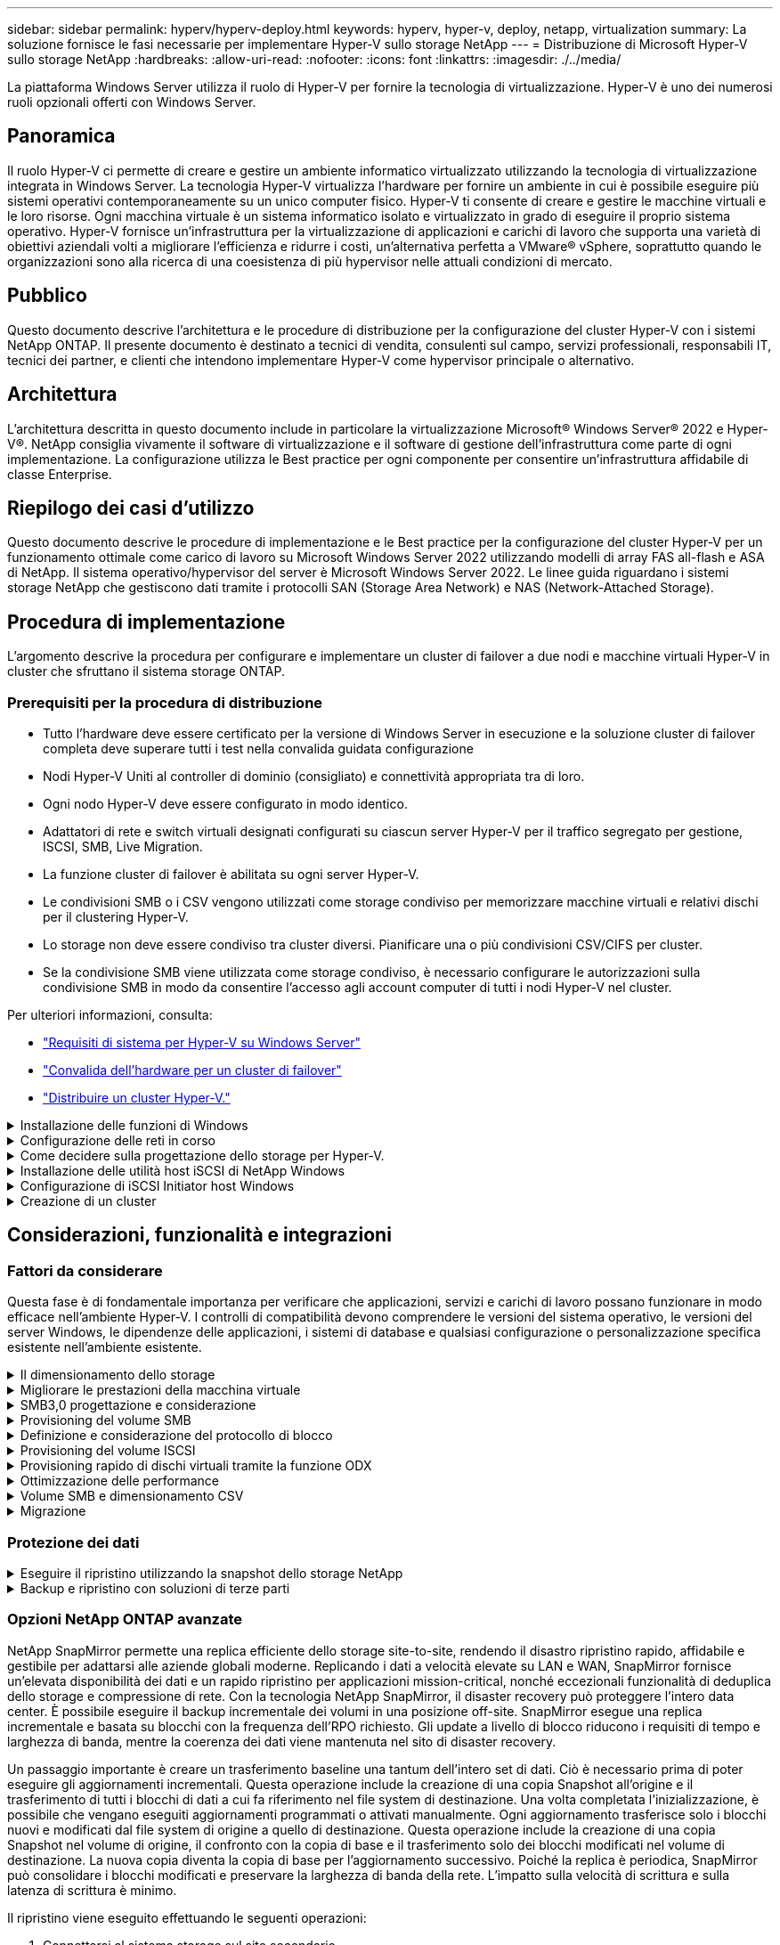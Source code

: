 ---
sidebar: sidebar 
permalink: hyperv/hyperv-deploy.html 
keywords: hyperv, hyper-v, deploy, netapp, virtualization 
summary: La soluzione fornisce le fasi necessarie per implementare Hyper-V sullo storage NetApp 
---
= Distribuzione di Microsoft Hyper-V sullo storage NetApp
:hardbreaks:
:allow-uri-read: 
:nofooter: 
:icons: font
:linkattrs: 
:imagesdir: ./../media/


[role="lead"]
La piattaforma Windows Server utilizza il ruolo di Hyper-V per fornire la tecnologia di virtualizzazione. Hyper-V è uno dei numerosi ruoli opzionali offerti con Windows Server.



== Panoramica

Il ruolo Hyper-V ci permette di creare e gestire un ambiente informatico virtualizzato utilizzando la tecnologia di virtualizzazione integrata in Windows Server. La tecnologia Hyper-V virtualizza l'hardware per fornire un ambiente in cui è possibile eseguire più sistemi operativi contemporaneamente su un unico computer fisico. Hyper-V ti consente di creare e gestire le macchine virtuali e le loro risorse. Ogni macchina virtuale è un sistema informatico isolato e virtualizzato in grado di eseguire il proprio sistema operativo. Hyper-V fornisce un'infrastruttura per la virtualizzazione di applicazioni e carichi di lavoro che supporta una varietà di obiettivi aziendali volti a migliorare l'efficienza e ridurre i costi, un'alternativa perfetta a VMware® vSphere, soprattutto quando le organizzazioni sono alla ricerca di una coesistenza di più hypervisor nelle attuali condizioni di mercato.



== Pubblico

Questo documento descrive l'architettura e le procedure di distribuzione per la configurazione del cluster Hyper-V con i sistemi NetApp ONTAP. Il presente documento è destinato a tecnici di vendita, consulenti sul campo, servizi professionali, responsabili IT, tecnici dei partner, e clienti che intendono implementare Hyper-V come hypervisor principale o alternativo.



== Architettura

L'architettura descritta in questo documento include in particolare la virtualizzazione Microsoft® Windows Server® 2022 e Hyper-V®. NetApp consiglia vivamente il software di virtualizzazione e il software di gestione dell'infrastruttura come parte di ogni implementazione. La configurazione utilizza le Best practice per ogni componente per consentire un'infrastruttura affidabile di classe Enterprise.



== Riepilogo dei casi d'utilizzo

Questo documento descrive le procedure di implementazione e le Best practice per la configurazione del cluster Hyper-V per un funzionamento ottimale come carico di lavoro su Microsoft Windows Server 2022 utilizzando modelli di array FAS all-flash e ASA di NetApp. Il sistema operativo/hypervisor del server è Microsoft Windows Server 2022. Le linee guida riguardano i sistemi storage NetApp che gestiscono dati tramite i protocolli SAN (Storage Area Network) e NAS (Network-Attached Storage).



== Procedura di implementazione

L'argomento descrive la procedura per configurare e implementare un cluster di failover a due nodi e macchine virtuali Hyper-V in cluster che sfruttano il sistema storage ONTAP.



=== Prerequisiti per la procedura di distribuzione

* Tutto l'hardware deve essere certificato per la versione di Windows Server in esecuzione e la soluzione cluster di failover completa deve superare tutti i test nella convalida guidata configurazione
* Nodi Hyper-V Uniti al controller di dominio (consigliato) e connettività appropriata tra di loro.
* Ogni nodo Hyper-V deve essere configurato in modo identico.
* Adattatori di rete e switch virtuali designati configurati su ciascun server Hyper-V per il traffico segregato per gestione, ISCSI, SMB, Live Migration.
* La funzione cluster di failover è abilitata su ogni server Hyper-V.
* Le condivisioni SMB o i CSV vengono utilizzati come storage condiviso per memorizzare macchine virtuali e relativi dischi per il clustering Hyper-V.
* Lo storage non deve essere condiviso tra cluster diversi. Pianificare una o più condivisioni CSV/CIFS per cluster.
* Se la condivisione SMB viene utilizzata come storage condiviso, è necessario configurare le autorizzazioni sulla condivisione SMB in modo da consentire l'accesso agli account computer di tutti i nodi Hyper-V nel cluster.


Per ulteriori informazioni, consulta:

* link:https://learn.microsoft.com/en-us/windows-server/virtualization/hyper-v/system-requirements-for-hyper-v-on-windows#how-to-check-for-hyper-v-requirements["Requisiti di sistema per Hyper-V su Windows Server"]
* link:https://learn.microsoft.com/en-us/previous-versions/windows/it-pro/windows-server-2012-r2-and-2012/jj134244(v=ws.11)#step-1-prepare-to-validate-hardware-for-a-failover-cluster["Convalida dell'hardware per un cluster di failover"]
* link:https://learn.microsoft.com/en-us/previous-versions/windows/it-pro/windows-server-2012-r2-and-2012/jj863389(v=ws.11)["Distribuire un cluster Hyper-V."]


.Installazione delle funzioni di Windows
[%collapsible]
====
La seguente procedura descrive come installare le funzionalità di Windows Server 2022 richieste.

*Tutti gli host*

. Preparare Windows OS 2022 con gli aggiornamenti necessari e i driver di dispositivo su tutti i nodi designati.
. Accedere a ciascun nodo Hyper-V utilizzando la password di amministratore immessa durante l'installazione.
. Avviare un prompt di PowerShell facendo clic con il pulsante destro del mouse sull'icona di PowerShell nella barra delle applicazioni e selezionando `Run as Administrator`.
. Aggiungere le funzioni di Hyper-V, MPIO e clustering.
+
[source, cli]
----
Add-WindowsFeature Hyper-V, Failover-Clustering, Multipath-IO `-IncludeManagementTools –Restart
----


====
.Configurazione delle reti in corso
[%collapsible]
====
Una corretta pianificazione della rete è fondamentale per ottenere una distribuzione con tolleranza di errore. La configurazione di adattatori di rete fisici distinti per ciascun tipo di traffico era il suggerimento standard per un cluster di failover. Con la possibilità di aggiungere adattatori di rete virtuali, attivare il raggruppamento incorporato (SET) e introdurre funzionalità come la QoS di Hyper-V, condensare il traffico di rete su un numero inferiore di adattatori fisici. Progettare la configurazione di rete tenendo conto della qualità del servizio, della ridondanza e dell'isolamento del traffico. La configurazione di tecniche di isolamento di rete come le VLAN in combinazione con tecniche di isolamento del traffico fornisce ridondanza per il traffico e la qualità del servizio, migliorando e aumentando la coerenza delle prestazioni del traffico di storage.

Si consiglia di separare e isolare specifici carichi di lavoro utilizzando più reti logiche e/o fisiche. Di seguito sono riportati alcuni esempi tipici di traffico di rete suddivisi in segmenti:

* Rete di storage ISCSI.
* CSV (Cluster Shared Volume) o rete Heartbeat.
* Migrazione live
* Rete VM
* Rete di gestione



NOTE: Quando si utilizza iSCSI con schede di rete (NIC) dedicate, si sconsiglia l'uso di qualsiasi soluzione di raggruppamento e si consiglia di utilizzare MPIO/DSM.


NOTE: Inoltre, le Best practice per le reti Hyper-V non consigliano l'uso del raggruppamento NIC per le reti di storage SMB 3,0 in ambiente Hyper-V.

Per ulteriori informazioni, fare riferimento a. link:https://learn.microsoft.com/en-us/windows-server/virtualization/hyper-v/plan/plan-hyper-v-networking-in-windows-server["Pianificate la connettività di rete Hyper-V in Windows Server"]

====
.Come decidere sulla progettazione dello storage per Hyper-V.
[%collapsible]
====
Hyper-V supporta NAS (SMB3,0) e storage a blocchi (iSCSI/FC) come storage di backup per le macchine virtuali. NetApp supporta i protocolli SMB3,0, iSCSI e FC, che possono essere utilizzati come storage nativo per le VM - Cluster Shared Volumes (CSV) utilizzando iSCSI/FC e SMB3. I clienti possono anche utilizzare SMB3 e iSCSI come opzioni di storage connesso come guest per i carichi di lavoro che richiedono l'accesso diretto allo storage. ONTAP offre opzioni flessibili con storage unificato (All Flash Array) per i carichi di lavoro che richiedono accesso con protocollo misto e storage ottimizzato SAN (All SAN Array) solo per configurazioni SAN.

La decisione di utilizzare SMB3 rispetto a iSCSI/FC è determinata dall'infrastruttura esistente, attualmente in uso SMB3/iSCSI consente ai clienti di utilizzare l'infrastruttura di rete esistente. Per i clienti che dispongono già di un'infrastruttura FC, è possibile sfruttare tale infrastruttura e presentare lo storage come volumi condivisi in cluster basati su FC.

*Nota:* Uno storage controller NetApp che esegue il software ONTAP può supportare i seguenti carichi di lavoro in un ambiente Hyper-V:

* Macchine virtuali in hosting sulle condivisioni SMB 3,0 sempre disponibili
* VM ospitate su LUN CSV (Cluster Shared Volume) in esecuzione su iSCSI o FC
* Storage in-Guest e passaggio dei dischi alle macchine virtuali guest



NOTE: Funzionalità principali di ONTAP come thin provisioning, deduplica, compressione, data compaction, cloni flessibili, le snapshot e la replica funzionano perfettamente in background, indipendentemente dalla piattaforma o dal sistema operativo, e forniscono un valore significativo per i carichi di lavoro Hyper-V. Le impostazioni predefinite per queste funzioni sono ottimali per Windows Server e Hyper-V.


NOTE: MPIO è supportato sulla VM guest mediante initiator in-guest se la VM dispone di percorsi multipli e se la funzione multipath i/o è installata e configurata.


NOTE: ONTAP supporta tutti i principali protocolli client standard di settore: NFS, SMB, FC, FCoE, iSCSI, NVMe/FC e S3. Tuttavia, NVMe/FC e NVMe/TCP non sono supportati da Microsoft.

====
.Installazione delle utilità host iSCSI di NetApp Windows
[%collapsible]
====
Nella sezione seguente viene descritto come eseguire un'installazione automatica delle utilità host iSCSI NetApp per Windows. Per informazioni dettagliate sull'installazione, consultare la link:https://docs.netapp.com/us-en/ontap-sanhost/hu_wuhu_72.html["Installare Windows Unified host Utilities 7,2 ( o la versione più recente supportata)"]

*Tutti gli host*

. Scarica link:https://mysupport.netapp.com/site/products/all/details/hostutilities/downloads-tab/download/61343/7.2["Utilità host iSCSI Windows"]
. Sbloccare il file scaricato.
+
[source, cli]
----
Unblock-file ~\Downloads\netapp_windows_host_utilities_7.2_x64.msi
----
. Installare le utilità host.
+
[source, cli]
----
~\Downloads\netapp_windows_host_utilities_7.2_x64.msi /qn "MULTIPATHING=1"
----



NOTE: Il sistema verrà riavviato durante questo processo.

====
.Configurazione di iSCSI Initiator host Windows
[%collapsible]
====
La seguente procedura descrive come configurare l'iniziatore iSCSI Microsoft integrato.

*Tutti gli host*

. Avviare un prompt di PowerShell facendo clic con il pulsante destro del mouse sull'icona di PowerShell nella barra delle applicazioni e selezionando Esegui come amministratore.
. Configurare l'avvio automatico del servizio iSCSI.
+
[source, cli]
----
Set-Service -Name MSiSCSI -StartupType Automatic
----
. Avviare il servizio iSCSI.
+
[source, cli]
----
Start-Service -Name MSiSCSI
----
. Configurare MPIO per richiedere qualsiasi dispositivo iSCSI.
+
[source, cli]
----
Enable-MSDSMAutomaticClaim -BusType iSCSI
----
. Impostare il criterio di bilanciamento del carico predefinito di tutti i dispositivi appena rivendicati su round robin.
+
[source, cli]
----
Set-MSDSMGlobalDefaultLoadBalancePolicy -Policy RR 
----
. Configurare una destinazione iSCSI per ciascun controller.
+
[source, cli]
----
New-IscsiTargetPortal -TargetPortalAddress <<iscsia_lif01_ip>> -InitiatorPortalAddress <iscsia_ipaddress>

New-IscsiTargetPortal -TargetPortalAddress <<iscsib_lif01_ip>> -InitiatorPortalAddress <iscsib_ipaddress

New-IscsiTargetPortal -TargetPortalAddress <<iscsia_lif02_ip>> -InitiatorPortalAddress <iscsia_ipaddress>

New-IscsiTargetPortal -TargetPortalAddress <<iscsib_lif02_ip>> -InitiatorPortalAddress <iscsib_ipaddress>
----
. Collegare una sessione per ciascuna rete iSCSI a ciascuna destinazione.
+
[source, cli]
----
Get-IscsiTarget | Connect-IscsiTarget -IsPersistent $true -IsMultipathEnabled $true -InitiatorPo rtalAddress <iscsia_ipaddress>

Get-IscsiTarget | Connect-IscsiTarget -IsPersistent $true -IsMultipathEnabled $true -InitiatorPo rtalAddress <iscsib_ipaddress>
----



NOTE: Aggiunta di sessioni multiple (min. 5-8) per prestazioni migliori e utilizzo della larghezza di banda.

====
.Creazione di un cluster
[%collapsible]
====
*Solo un server*

. Avviare un prompt di PowerShell con autorizzazioni amministrative, facendo clic con il pulsante destro del mouse sull'icona PowerShell e selezionando `Run as Administrator``.
. Creare un nuovo cluster.
+
[source, cli]
----
New-Cluster -Name <cluster_name> -Node <hostnames> -NoStorage -StaticAddress <cluster_ip_address>
----
+
image:hyperv-deploy-image01.png["Immagine che mostra l'interfaccia di gestione del cluster"]

. Selezionare la rete cluster appropriata per la migrazione in tempo reale.
. Designare la rete CSV.
+
[source, cli]
----
(Get-ClusterNetwork -Name Cluster).Metric = 900
----
. Modificare il cluster per utilizzare un disco quorum.
+
.. Avviare un prompt di PowerShell con autorizzazioni amministrative facendo clic con il pulsante destro del mouse sull'icona di PowerShell e selezionando "Esegui come amministratore".
+
[source, cli]
----
start-ClusterGroup "Available Storage"| Move-ClusterGroup -Node $env:COMPUTERNAME
----
.. In failover Cluster Manager, selezionare `Configure Cluster Quorum Settings`.
+
image:hyperv-deploy-image02.png["Immagine delle impostazioni Configura Quorum cluster"]

.. Fare clic su Avanti nella pagina di benvenuto.
.. Selezionare il testimone quorum e fare clic su Avanti.
.. Selezionare Configura un server di controllo del disco e fare clic su Avanti.
.. Selezionare Disk W: (W disco) dalla memoria disponibile e fare clic su Next (Avanti).
.. Fare clic su Avanti attraverso la pagina di conferma e su fine nella pagina di riepilogo.
+
Per informazioni più dettagliate sul quorum e sul testimone, vedere link:https://learn.microsoft.com/en-us/windows-server/failover-clustering/manage-cluster-quorum#general-recommendations-for-quorum-configuration["Configurazione e gestione del quorum"]



. Eseguire la procedura guidata di convalida cluster da failover Cluster Manager per convalidare la distribuzione.
. Creazione di LUN CSV per memorizzare i dati delle macchine virtuali e creare macchine virtuali ad alta disponibilità tramite i ruoli in failover Cluster Manager.


====


== Considerazioni, funzionalità e integrazioni



=== Fattori da considerare

Questa fase è di fondamentale importanza per verificare che applicazioni, servizi e carichi di lavoro possano funzionare in modo efficace nell'ambiente Hyper-V. I controlli di compatibilità devono comprendere le versioni del sistema operativo, le versioni del server Windows, le dipendenze delle applicazioni, i sistemi di database e qualsiasi configurazione o personalizzazione specifica esistente nell'ambiente esistente.

.Il dimensionamento dello storage
[%collapsible]
====
Prima di implementare il carico di lavoro o di eseguire la migrazione dall'hypervisor esistente, assicurarsi che il carico di lavoro sia dimensionato in modo da soddisfare le performance richieste. Ciò può essere ottenuto facilmente raccogliendo i dati sulle performance per ogni singola macchina virtuale che raccoglie statistiche per CPU (utilizzata/fornita), memoria (utilizzata/fornita), storage (fornita/utilizzata), throughput di rete e latenza, insieme all'aggregazione degli IOPS in lettura/scrittura, throughput e dimensioni dei blocchi. Questi parametri sono obbligatori per un'implementazione corretta e per il dimensionamento corretto dello storage array e degli host del carico di lavoro.


NOTE: Pianificare gli IOPS e la capacità al momento del dimensionamento dello storage per Hyper-V e dei carichi di lavoro associati.


NOTE: Per macchine virtuali con i/o elevato o quelle che richiedono grandi quantità di risorse e capacità, isolamento del sistema operativo e dei dischi dati. I file binari del sistema operativo e dell'applicazione cambiano raramente e la coerenza del crash del volume è accettabile.


NOTE: Utilizzare lo storage Guest Connected (noto anche come in-guest) per dischi dati ad alte prestazioni rispetto all'utilizzo di VHD. Anche questo facilita il processo di clonazione.

====
.Migliorare le prestazioni della macchina virtuale
[%collapsible]
====
Scegliere la giusta quantità di RAM e vCPU per prestazioni ottimali oltre a collegare più dischi a un unico controller SCSI virtuale. L'utilizzo di VHDx fisso è comunque consigliato come scelta principale per i dischi virtuali per le distribuzioni e non vi sono restrizioni per l'utilizzo di alcun tipo di dischi virtuali VHDX.


NOTE: Evitare di installare ruoli non necessari in Windows Server che non verranno utilizzati.


NOTE: Scegli Gen2 come generazione per macchine virtuali in grado di caricare macchine virtuali dal controller SCSI e si basa sull'architettura VMBUS e VSP / VSC per il livello di boot, aumentando significativamente le performance complessive delle macchine virtuali.


NOTE: Evitare di effettuare checkpoint frequenti perché ha un impatto negativo sulle prestazioni della VM.

====
.SMB3,0 progettazione e considerazione
[%collapsible]
====
Le condivisioni di file SMB 3,0 possono essere utilizzate come storage condiviso per Hyper-V. ONTAP supporta operazioni senza interruzioni sulle condivisioni SMB per Hyper-V. Hyper-V può utilizzare le condivisioni di file SMB per archiviare i file della macchina virtuale, come configurazioni, Snapshot e file dell'hard disk virtuale (VHD). Utilizza una SVM CIFS dedicata di ONTAP per condivisioni basate su SMB3,0 per Hyper-V. I volumi utilizzati per archiviare i file della macchina virtuale devono essere creati con volumi di tipo di protezione NTFS. La connettività tra gli host Hyper-V e l'array NetApp è consigliata su una rete 10GB, se disponibile. In caso di connettività di rete 1GB GbE, NetApp consiglia di creare un gruppo di interfacce composto da più porte 1GB GbE. Collegare ogni NIC che serve SMB multicanale alla propria subnet IP dedicata, in modo che ogni subnet offra un unico percorso tra client e server.

Punti chiave

* Attiva il multi-canale SMB su SVM ONTAP
* Le SVM CIFS di ONTAP devono avere almeno un'interfaccia LIF dati in ciascun nodo di un cluster.
* Le condivisioni utilizzate devono essere configurate con il set di proprietà continuamente disponibile.
* ONTAP One è ora incluso in tutti i sistemi AFF (A-Series e C-Series), All-SAN Array (ASA) e FAS. Pertanto, non sono necessarie licenze separate.
* Per VHDx condiviso, utilizzare LUN iSCSI con connessione guest



NOTE: ODX è supportato e funziona su più protocolli. Anche la copia dei dati tra una condivisione file e iSCSI o un LUN FCP-collegato utilizza ODX.


NOTE: Le impostazioni di tempo sui nodi nel cluster devono essere configurate di conseguenza. È necessario utilizzare il protocollo NTP (Network Time Protocol) se il server CIFS NetApp deve far parte del dominio Active Directory (ad) di Windows.


NOTE: I valori MTU di grandi dimensioni devono essere attivati tramite il server CIFS. Le dimensioni ridotte dei pacchetti possono causare un peggioramento delle prestazioni.

====
.Provisioning del volume SMB
[%collapsible]
====
. Verificare che le opzioni richieste di server CIFS siano abilitate sulla Storage Virtual Machine (SVM)
. Le seguenti opzioni devono essere impostate su true: SMB2 abilitato smb3 copy-offload abilitato shadowcopy-Enabled is-multicanale-Enabled è-Large-mtu-Enabled
+
image:hyperv-deploy-image03.png["Immagine delle impostazioni della colonna SMB"]

. Creare volumi di dati NTFS sulla Storage Virtual Machine (SVM) e configurare le condivisioni continuamente disponibili da utilizzare con Hyper-V.
+
image:hyperv-deploy-image04.png["Immagine delle impostazioni del volume di dati NTFS"]

+

NOTE: Le operazioni senza interruzioni per Hyper-V su SMB non funzionano correttamente, a meno che i volumi utilizzati nella configurazione non siano stati creati come volumi in stile di sicurezza NTFS.

. Abilitare la disponibilità continua e configurare le autorizzazioni NTFS sulla condivisione in modo da includere i nodi Hyper-V con controllo completo.
+
image:hyperv-deploy-image05.png["Immagine delle impostazioni delle autorizzazioni NTFS"]



Per una guida dettagliata alle Best practice, vedere link:https://docs.netapp.com/us-en/ontap-apps-dbs/microsoft/win_overview.html["Linee guida per l'implementazione e Best practice per Hyper-V."].

Per ulteriori informazioni, fare riferimento a. link:https://docs.netapp.com/us-en/ontap/smb-hyper-v-sql/server-volume-requirements-hyper-v-concept.html["Requisiti di volume e server SMB per Hyper-V su SMB
"].

====
.Definizione e considerazione del protocollo di blocco
[%collapsible]
====
Punti chiave

* Utilizzo del multipathing (MPIO) sugli host per gestire i percorsi multipli. Crea più percorsi in base alle esigenze, per facilitare le operazioni di mobilità dei dati o sfruttare risorse di i/o aggiuntive, senza superare il numero massimo di percorsi supportati da un sistema operativo host.
* Installare il kit di utilità host sugli host che accedono ai LUN.
* Creazione di un minimo di 8 volumi.



NOTE: Utilizzare un LUN per volume, con mappatura 1:1:1 per il rapporto LUN/CSV.

* Una SVM deve avere una LIF per rete Ethernet o fabric Fibre Channel su ogni storage controller che fornirà dati tramite iSCSI o Fibre Channel.
* Le SVM che forniscono dati con FCP o iSCSI necessitano di un'interfaccia di gestione SVM.


====
.Provisioning del volume ISCSI
[%collapsible]
====
Per eseguire il provisioning del volume ISCSI, verificare che siano soddisfatti i seguenti prerequisiti.

* Nella Storage Virtual Machine (SVM) deve essere attivato il protocollo iSCSI e devono essere create le interfacce logiche (LIF) appropriate.
* L'aggregato designato deve disporre di spazio libero sufficiente per contenere il LUN.



NOTE: Per impostazione predefinita, ONTAP utilizza la mappa LUN selettiva (SLM) per rendere il LUN accessibile solo attraverso i percorsi sul nodo che possiede il LUN e il suo partner ad alta disponibilità (ha).

* Configura tutte le LIF iSCSI su ogni nodo per la mobilità delle LUN nel caso in cui la LUN venga spostata in un altro nodo del cluster.


*Fasi*

. Utilizzare System Manager e accedere alla finestra LUN (è possibile utilizzare l'interfaccia CLI di ONTAP per la stessa operazione).
. Fare clic su Crea.
. Sfogliare e selezionare la SVM designata in cui vengono visualizzate le LUN da creare e la procedura guidata Create LUN Wizard.
. Nella pagina General Properties, selezionare Hyper-V per i LUN che contengono hard disk virtuali (VHD) per macchine virtuali Hyper-V.
+
image:hyperv-deploy-image06.png["Immagine della pagina Proprietà generali per la creazione di LUN Hyper-V."]

. <fare clic su altre opzioni> nella pagina del container LUN, selezionare un volume FlexVol esistente per evitare che venga creato un nuovo volume.
. <fare clic su altre opzioni> nella pagina Mapping iniziatori, fare clic su Aggiungi gruppo iniziatori, immettere le informazioni richieste nella scheda Generale, quindi nella scheda iniziatori, immettere il nome del nodo iniziatore iSCSI degli host.
. Confermare i dettagli, quindi fare clic su fine per completare la procedura guidata.


Una volta creata la LUN, passare a failover Cluster Manager. Per aggiungere un disco a CSV, è necessario aggiungere il disco al gruppo archiviazione disponibile del cluster (se non è già stato aggiunto), quindi aggiungere il disco a CSV nel cluster.


NOTE: La funzione CSV è attivata per impostazione predefinita in clustering di failover.

*Aggiunta di un disco alla memoria disponibile:*

. In failover Cluster Manager, nell'albero della console, espandere il nome del cluster, quindi espandere Storage.
. Fare clic con il pulsante destro del mouse su dischi, quindi selezionare Aggiungi disco. Viene visualizzato un elenco con i dischi che è possibile aggiungere per l'utilizzo in un cluster di failover.
. Selezionare il disco o i dischi che si desidera aggiungere, quindi selezionare OK.
. I dischi vengono ora assegnati al gruppo archiviazione disponibile.
. Al termine, selezionare il disco appena assegnato allo storage disponibile, fare clic con il pulsante destro del mouse sulla selezione, quindi selezionare Aggiungi a volumi condivisi cluster.
+
image:hyperv-deploy-image07.png["Immagine dell'interfaccia Add to Cluster Shared Volumes (Aggiungi a volumi condivisi cluster)"]

. I dischi vengono ora assegnati al gruppo Cluster Shared Volume nel cluster. I dischi sono esposti a ciascun nodo del cluster come volumi numerati (punti di montaggio) nella cartella %SystemDrive%ClusterStorage. I volumi vengono visualizzati nel file system CSVFS.


Per ulteriori informazioni, fare riferimento a. link:https://learn.microsoft.com/en-us/windows-server/failover-clustering/failover-cluster-csvs#add-a-disk-to-csv-on-a-failover-cluster["Utilizzo di volumi condivisi del cluster in un cluster di failover"].

*Creare macchine virtuali ad alta disponibilità:*

Per creare una macchina virtuale altamente disponibile, attenersi alla seguente procedura:

. In failover Cluster Manager, selezionare o specificare il cluster desiderato. Assicurarsi che la struttura della console sotto il cluster sia espansa.
. Fare clic su ruoli.
. Nel riquadro azioni, fare clic su macchine virtuali, quindi su Nuova macchina virtuale. Viene visualizzata la procedura guidata Nuova macchina virtuale. Fare clic su Avanti.
. Nella pagina specifica nome e percorso, specificare un nome per la macchina virtuale, ad esempio nimdemo. Fare clic su Memorizza la macchina virtuale in un'altra posizione, quindi digitare il percorso completo o fare clic su Sfoglia e accedere allo storage condiviso.
. Assegnare memoria e configurare la scheda di rete allo switch virtuale associato alla scheda di rete fisica.
. Nella pagina Connetti disco rigido virtuale, fare clic su Crea un disco rigido virtuale.
. Nella pagina Installation Options, fare clic su Install an operating system from a boot CD/DVD-ROM (Installa un sistema operativo da CD/DVD-ROM di avvio). In supporti, specificare la posizione del supporto, quindi fare clic su fine.
. Viene creata la macchina virtuale. La procedura guidata per la disponibilità elevata in failover Cluster Manager configura automaticamente la macchina virtuale per l'alta disponibilità.


====
.Provisioning rapido di dischi virtuali tramite la funzione ODX
[%collapsible]
====
La funzione ODX di ONTAP consente di creare copie dei VHD master semplicemente copiando un file VHDX master ospitato dal sistema storage ONTAP. Poiché una copia abilitata per ODX non trasferisce dati sulla rete, il processo di copia avviene sul lato storage di NetApp e pertanto può essere fino a sei-otto volte più veloce. Le considerazioni generali per un provisioning rapido includono le immagini sysprepped master archiviate nelle condivisioni file e i normali processi di copia avviati dalle macchine host Hyper-V.


NOTE: ONTAP supporta ODX per i protocolli SMB e SAN.


NOTE: Per sfruttare i casi di utilizzo per il pass-through di offload delle copie ODX con Hyper-V, il sistema operativo guest deve supportare ODX e i dischi del sistema operativo guest devono essere dischi SCSI salvati da uno storage (SMB o SAN) che supporta ODX. I dischi IDE sul sistema operativo guest non supportano il pass-through ODX.

====
.Ottimizzazione delle performance
[%collapsible]
====
Sebbene il numero consigliato di VM per CSV sia soggettivo, numerosi fattori determinano il numero ottimale di VM che è possibile posizionare su ciascun volume CSV o SMB. Sebbene la maggior parte degli amministratori consideri solo la capacità, la quantità di i/o simultaneo inviata al VHDx è uno dei fattori principali per le performance complessive. Il modo più semplice per controllare le prestazioni è regolare il numero di macchine virtuali che vengono collocate in ogni CSV o condivisione. Se gli schemi i/o simultanei della macchina virtuale inviano troppo traffico al CSV o alla condivisione, le code del disco si riempiono e viene generata una latenza maggiore.

====
.Volume SMB e dimensionamento CSV
[%collapsible]
====
Assicurati che la soluzione sia dimensionata in modo adeguato end-to-end per evitare i colli di bottiglia e, quando viene creato un volume per lo storage di macchine virtuali Hyper-V, la Best practice consiste nella creazione di un volume non superiore al necessario. Il dimensionamento corretto dei volumi impedisce di inserire accidentalmente troppe macchine virtuali nel CSV e riduce la probabilità di contesa di risorse. Ciascun volume condiviso del cluster (CSV, Cluster Shared Volume) supporta una VM o più VM. Il numero di VM da collocare in un CSV è determinato dal carico di lavoro e dalle preferenze aziendali e dal modo in cui verranno utilizzate funzionalità di storage ONTAP quali snapshot e replica. Collocare più VM in un CSV è un buon punto di partenza nella maggior parte degli scenari di distribuzione. Regola questo approccio per casi di utilizzo specifici per soddisfare i requisiti di performance e protezione dei dati.

Poiché i volumi e le dimensioni di VHDx possono essere facilmente aumentati, se una macchina virtuale ha bisogno di capacità aggiuntiva, non è necessario ridimensionare i volumi CSV più grandi di quanto richiesto. Diskpart può essere utilizzato per estendere le dimensioni CSV o un approccio più semplice è creare un nuovo CSV e migrare le VM richieste al nuovo CSV. Per ottenere prestazioni ottimali, la Best practice consiste nell'aumentare il numero di CSV anziché aumentarne le dimensioni come misura provvisoria.

====
.Migrazione
[%collapsible]
====
Uno dei casi di utilizzo più comuni nelle attuali condizioni di mercato è la migrazione. I clienti possono utilizzare il fabric VMM o altri strumenti di migrazione di terze parti per migrare le VM. Questi strumenti utilizzano la copia a livello di host per spostare i dati dalla piattaforma di origine alla piattaforma di destinazione, operazione che può richiedere tempo a seconda del numero di macchine virtuali che si trovano nell'ambito della migrazione.

L'utilizzo di ONTAP in tali scenari consente una migrazione più rapida rispetto all'utilizzo di processi di migrazione basati su host. ONTAP consente anche una rapida migrazione delle macchine virtuali da un hypervisor all'altro (ESXi in questo caso in Hyper-V). È possibile convertire un VMDK di qualsiasi dimensione in VHDx in pochi secondi sullo storage NetApp. Questo è il nostro metodo PowerShell: Sfrutta la tecnologia NetApp FlexClone® per la conversione rapida dei dischi rigidi delle VM. Gestisce inoltre la creazione e la configurazione di macchine virtuali di destinazione e di destinazione.

Questo processo consente di ridurre al minimo i tempi di inattività e di migliorare la produttività aziendale. Offre inoltre possibilità di scelta e flessibilità riducendo i costi di licenza, i vincoli e gli impegni nei confronti di un singolo fornitore. Ciò è utile anche per le organizzazioni che desiderano ottimizzare i costi di licenza delle VM ed estendere i budget IT.

Per ulteriori informazioni sulla migrazione con FlexClone e PowerShell, vedere link:#appendix["Appendice A."].

====


=== Protezione dei dati

.Eseguire il ripristino utilizzando la snapshot dello storage NetApp
[%collapsible]
====
Il backup delle macchine virtuali e il loro rapido ripristino o clonazione sono tra i principali punti di forza dei volumi ONTAP. Utilizza le copie Snapshot per creare copie FlexClone rapide delle macchine virtuali o anche dell'intero volume CSV, senza alcun impatto sulle performance. Ciò consente di lavorare con i dati di produzione senza il rischio di corruzione dei dati durante il cloning dei volumi dei dati di produzione e il loro montaggio su ambienti di QA, staging e sviluppo. I volumi FlexClone sono utili per effettuare copie di prova dei dati di produzione, senza dover raddoppiare lo spazio richiesto per copiare i dati.

Tenere presente che i nodi Hyper-V assegnano a ciascun disco un ID univoco e l'acquisizione di uno snapshot del volume che ha la rispettiva partizione (MBR o GPT) porterà la stessa identificazione univoca. MBR utilizza le firme dei dischi e GPT utilizza i GUID (Global Unique Identifier). Nel caso di host Hyper-V standalone, il volume FlexClone può essere montato facilmente senza conflitti. Questo perché i server Hyper-V autonomi sono in grado di rilevare automaticamente gli ID disco duplicati e di modificarli in modo dinamico senza l'intervento dell'utente. Questo approccio può essere utilizzato per ripristinare le VM copiando i VHD come richiesto dallo scenario.

Sebbene sia semplice con gli host Hyper-V standalone, la procedura è diversa per i cluster Hyper-V. Il processo di recovery prevede la mappatura del volume FlexClone a un host Hyper-V standalone o l'utilizzo di diskpart per modificare manualmente la firma mappando il volume FlexClone a un host Hyper-V standalone (è importante perché un conflitto di ID del disco comporta l'impossibilità di portare il disco online) e, una volta terminato, mappare il volume FlexClone al cluster.

====
.Backup e ripristino con soluzioni di terze parti
[%collapsible]
====

NOTE: Questa sezione utilizza CommVault, tuttavia ciò si applica ad altre soluzioni di terze parti.

Sfruttando le istantanee ONTAP, CommVault IntelliSnap® crea istantanee basate su hardware
Della tecnologia Hyper-V. I backup possono essere automatizzati in base alla configurazione di un hypervisor o di un gruppo VM di Hyper-V, oppure manualmente per un gruppo VM o una VM specifica. IntelliSnap consente la protezione rapida degli ambienti Hyper-V con carico minimo sulla farm di virtualizzazione della produzione. L'integrazione della tecnologia IntelliSnap con l'agente server virtuale (VSA) consente all'array NetApp ONTAP di completare i backup con un elevato numero di macchine virtuali e archivi di dati in pochi minuti. L'accesso granulare fornisce il ripristino di singoli file e cartelle dal livello secondario di storage insieme ai file .vhd guest completi.

Prima di configurare l'ambiente di virtualizzazione, installare gli agenti appropriati che richiedono l'integrazione delle snapshot con l'array. Gli ambienti di virtualizzazione Microsoft Hyper-V richiedono i seguenti agenti:

* MediaAgent
* Agente server virtuale (VSA)
* Provider hardware VSS (Windows Server 2012 e sistemi operativi più recenti)


*Configurare l'array NetApp utilizzando Gestione array*

La seguente procedura illustra come configurare i backup delle macchine virtuali IntelliSnap in un ambiente che utilizza un array ONTAP e Hyper-V.

. Nella barra multifunzione di CommCell Console, fare clic sulla scheda Storage (archiviazione), quindi su Array Management (Gestione array).
. Viene visualizzata la finestra di dialogo Array Management (Gestione array).
. Fare clic su Aggiungi.
+
Viene visualizzata la finestra di dialogo Array Properties (Proprietà matrice).

+
image:hyperv-deploy-image09.png["Immagine della finestra di dialogo Array Properties (Proprietà matrice)"]

. Nella scheda Generale, specificare le seguenti informazioni:
. Dall'elenco Snap Vendor, selezionare NetApp.
. Nella casella Nome, immettere il nome host, il nome di dominio completo (FQDN) o l'indirizzo TCP/IP del file server primario.
. Nella scheda nodi di accesso array, selezionare agenti multimediali disponibili.
. Nella scheda Configurazione snap, configurare le proprietà di configurazione snapshot in base alle proprie esigenze.
. Fare clic su OK.
. Una volta eseguita questa operazione, configurare SVM sullo storage array NetApp utilizzando l'opzione Detect per rilevare automaticamente le Storage Virtual Machine (SVM), quindi scegliere una SVM; con l'opzione add, aggiungere la SVM nel database CommServe come voce per la gestione degli array <Mandatory step>.
+
image:hyperv-deploy-image10.png["Immagine della configurazione della SVM come voce di gestione degli array"]

. Fare clic su Avanzate (come mostrato nella figura sottostante) e selezionare la casella di controllo "attiva IntelliSnap".
+
image:hyperv-deploy-image11.png["Immagine che visualizza l'opzione attiva IntelliSnap"]



Per informazioni dettagliate sulla configurazione dell'array, vedere link:https://documentation.commvault.com/11.20/configuring_netapp_array_using_array_management.html["Configurazione dell'array NetApp"] e. link:https://cvdocssaproduction.blob.core.windows.net/cvdocsproduction/2023e/expert/configuring_storage_virtual_machines_on_netapp_arrays.html["Configurazione di Storage Virtual Machine su array NetApp"]

*Aggiungere Hyper-V come Hypervisor*

Il passaggio successivo consiste nell'aggiungere un hypervisor Hyper-V e un gruppo di macchine virtuali.

Prerequisiti:

* L'hypervisor può essere un cluster Hyper-V, un server Hyper-V in un cluster o un server Hyper-V standalone.
* L'utente deve appartenere al gruppo di amministratori di Hyper-V per Hyper-V Server 2012 e versioni successive. Per un cluster Hyper-V, l'account utente deve disporre di autorizzazioni complete per il cluster (lettura e controllo completo).
* Identificare uno o più nodi su cui installare Virtual Server Agent (VSA) per creare nodi di accesso (proxy VSA) per le operazioni di backup e ripristino. Per rilevare i server Hyper-V, sul sistema CommServe deve essere installato VSA.
* Per utilizzare Changed Block Tracking per Hyper-V 2012 R2, selezionare tutti i nodi nel cluster Hyper-V.


Per aggiungere Hyper-V come hypervisor, attenersi alla procedura illustrata di seguito.

. Una volta completata la configurazione di base, nella scheda Protect (protezione), fare clic sul riquadro Virtualization (virtualizzazione).
. Nella pagina Crea piano di backup del server, digitare un nome per il piano, quindi fornire informazioni sulle pianificazioni di archiviazione, conservazione e backup.
. Ora viene visualizzata la pagina Aggiungi hypervisor > Seleziona fornitore: Selezionare Hyper-V (immettere l'indirizzo IP o FQDN e le credenziali utente)
. Per un server Hyper-V, fare clic su rileva nodi. Quando il campo nodi è popolato, selezionare uno o più nodi su cui installare Virtual Server Agent.
+
image:hyperv-deploy-image12.png["Immagine che mostra la ricerca di nodi Hyper-V."]

. Fare clic su Avanti e selezionare Salva.
+
image:hyperv-deploy-image13.png["Immagine che mostra i risultati della fase precedente"]

. Nella pagina Add VM group (Aggiungi gruppo VM), selezionare le macchine virtuali da proteggere (Demogrp è il gruppo VM creato in questo caso) e attivare l'opzione IntelliSnap come illustrato di seguito.
+
image:hyperv-deploy-image14.png["Immagine che mostra la selezione delle VM da proteggere"]

+

NOTE: Quando IntelliSnap viene abilitato in un gruppo di macchine virtuali, CommVault crea automaticamente policy di pianificazione per le copie primarie (snap) e di backup.

. Fare clic su Salva.


Per informazioni dettagliate sulla configurazione dell'array, vedere link:https://documentation.commvault.com/2023e/essential/guided_setup_for_hyper_v.html["Aggiunta di un hypervisor"].

*Esecuzione di un backup:*

. Dal riquadro di navigazione, andare a Protect > Virtualization (protezione > virtualizzazione). Viene visualizzata la pagina macchine virtuali.
. Eseguire il backup della VM o del gruppo VM. In questa demo, è selezionato il gruppo VM. Nella riga relativa al gruppo VM, fare clic sul pulsante azione Action_button, quindi selezionare Back up. In questo caso, nimplan è il piano associato a Demogrp e Demogrp01.
+
image:hyperv-deploy-image15.png["Immagine che mostra la finestra di dialogo per selezionare le VM di cui eseguire il backup"]

. Una volta completato il backup, i punti di ripristino sono disponibili come mostrato nella schermata. Dalla copia snap, è possibile eseguire il ripristino della VM completa e il ripristino di file e cartelle guest.
+
image:hyperv-deploy-image16.png["Immagine che visualizza i punti di ripristino per un backup"]

+

NOTE: Per le macchine virtuali critiche e utilizzate in modo intensivo, è possibile mantenere un numero inferiore di macchine virtuali per CSV



*Esecuzione di un'operazione di ripristino:*

Ripristino di macchine virtuali complete, file e cartelle guest o file di dischi virtuali tramite i punti di ripristino.

. Dal riquadro di navigazione, andare a Protect > Virtualization (protezione > virtualizzazione), viene visualizzata la pagina Virtual Machines (macchine virtuali).
. Fare clic sulla scheda gruppi VM.
. Viene visualizzata la pagina del gruppo VM.
. Nell'area gruppi VM, fare clic su Ripristina per il gruppo VM che contiene la macchina virtuale.
. Viene visualizzata la pagina Seleziona tipo di ripristino.
+
image:hyperv-deploy-image17.png["Immagine che mostra i tipi di ripristino per un backup"]

. Selezionare file guest o macchina virtuale completa a seconda della selezione e attivare il ripristino.
+
image:hyperv-deploy-image18.png["Immagine che visualizza le opzioni per il ripristino"]



Per informazioni dettagliate su tutte le opzioni di ripristino supportate, vedere link:https://documentation.commvault.com/2023e/essential/restores_for_hyper_v.html["Ripristini per Hyper-V."].

====


=== Opzioni NetApp ONTAP avanzate

NetApp SnapMirror permette una replica efficiente dello storage site-to-site, rendendo il disastro
ripristino rapido, affidabile e gestibile per adattarsi alle aziende globali moderne. Replicando i dati a velocità elevate su LAN e WAN, SnapMirror fornisce un'elevata disponibilità dei dati e un rapido ripristino per applicazioni mission-critical, nonché eccezionali funzionalità di deduplica dello storage e compressione di rete. Con la tecnologia NetApp SnapMirror, il disaster recovery può proteggere l'intero data center. È possibile eseguire il backup incrementale dei volumi in una posizione off-site. SnapMirror esegue una replica incrementale e basata su blocchi con la frequenza dell'RPO richiesto. Gli update a livello di blocco riducono i requisiti di tempo e larghezza di banda, mentre la coerenza dei dati viene mantenuta nel sito di disaster recovery.

Un passaggio importante è creare un trasferimento baseline una tantum dell'intero set di dati. Ciò è necessario prima di poter eseguire gli aggiornamenti incrementali. Questa operazione include la creazione di una copia Snapshot all'origine e il trasferimento di tutti i blocchi di dati a cui fa riferimento nel file system di destinazione. Una volta completata l'inizializzazione, è possibile che vengano eseguiti aggiornamenti programmati o attivati manualmente. Ogni aggiornamento trasferisce solo i blocchi nuovi e modificati dal file system di origine a quello di destinazione. Questa operazione include la creazione di una copia Snapshot nel volume di origine, il confronto con la copia di base e il trasferimento solo dei blocchi modificati nel volume di destinazione. La nuova copia diventa la copia di base per l'aggiornamento successivo. Poiché la replica è periodica, SnapMirror può consolidare i blocchi modificati e preservare la larghezza di banda della rete. L'impatto sulla velocità di scrittura e sulla latenza di scrittura è minimo.

Il ripristino viene eseguito effettuando le seguenti operazioni:

. Connettersi al sistema storage sul sito secondario.
. Interrompi la relazione di SnapMirror.
. Mappare le LUN nel volume SnapMirror al gruppo iniziatore (igroup) per i server Hyper-V sul sito secondario.
. Una volta mappate le LUN al cluster Hyper-V, renderle online.
. Utilizzando i cmdlet di PowerShell del cluster di failover, aggiungere i dischi nello storage disponibile e convertirli in CSV.
. Importare le macchine virtuali nel file CSV in Hyper-V Manager, renderle altamente disponibili e aggiungerle al cluster.
. Attivare le VM.




== Conclusione

ONTAP è la base di storage condiviso ottimale per implementare una vasta gamma di workload IT. Le piattaforme ONTAP AFF o ASA sono flessibili e scalabili per casi d'utilizzo e applicazioni multipli. Windows Server 2022 e Hyper-V attivati su di esso sono un caso di utilizzo comune come soluzione di virtualizzazione, descritto in questo documento. La flessibilità e la scalabilità dello storage ONTAP e delle funzioni associate consentono ai clienti di iniziare con un layer storage di dimensioni adeguate che può crescere e adattarsi ai propri requisiti di business in continua evoluzione. Nelle attuali condizioni di mercato, Hyper-V offre un'opzione di hypervisor alternativa perfetta, che fornisce la maggior parte delle funzionalità fornite da VMware.



== Appendice A: Migrazione con FlexClone e PowerShell

.Script PowerShell
[%collapsible]
====
[source, powershell]
----
param (
    [Parameter(Mandatory=$True, HelpMessage="VCenter DNS name or IP Address")]
    [String]$VCENTER,
    [Parameter(Mandatory=$True, HelpMessage="NetApp ONTAP NFS Datastore name")]
    [String]$DATASTORE,
    [Parameter(Mandatory=$True, HelpMessage="VCenter credentials")]
    [System.Management.Automation.PSCredential]$VCENTER_CREDS,
    [Parameter(Mandatory=$True, HelpMessage="The IP Address of the ONTAP Cluster")]
    [String]$ONTAP_CLUSTER,
    [Parameter(Mandatory=$True, HelpMessage="NetApp ONTAP VServer/SVM name")]
    [String]$VSERVER,
    [Parameter(Mandatory=$True, HelpMessage="NetApp ONTAP NSF,SMB Volume name")]
    [String]$ONTAP_VOLUME_NAME,
    [Parameter(Mandatory=$True, HelpMessage="ONTAP NFS/CIFS Volume mount Drive on Hyper-V host")]
    [String]$ONTAP_NETWORK_SHARE_ADDRESS,
    [Parameter(Mandatory=$True, HelpMessage="NetApp ONTAP Volume QTree folder name")]
    [String]$VHDX_QTREE_NAME,
    [Parameter(Mandatory=$True, HelpMessage="The Credential to connect to the ONTAP Cluster")]
    [System.Management.Automation.PSCredential]$ONTAP_CREDS,
    [Parameter(Mandatory=$True, HelpMessage="Hyper-V VM switch name")]
    [String]$HYPERV_VM_SWITCH
)

function main {

    ConnectVCenter

    ConnectONTAP

    GetVMList

    GetVMInfo

    #PowerOffVMs

    CreateOntapVolumeSnapshot

    Shift

    ConfigureVMsOnHyperV
}

function ConnectVCenter {
    Write-Host "------------------------------------------------------------------------------" -ForegroundColor Cyan
    Write-Host "Connecting to vCenter $VCENTER" -ForegroundColor Magenta
    Write-Host "------------------------------------------------------------------------------`n" -ForegroundColor Cyan

    [string]$vmwareModuleName = "VMware.VimAutomation.Core"

    Write-Host "Importing VMware $vmwareModuleName Powershell module"
    if ((Get-Module|Select-Object -ExpandProperty Name) -notcontains $vmwareModuleName) {
        Try {
            Import-Module $vmwareModuleName -ErrorAction Stop
            Write-Host "$vmwareModuleName imported successfully" -ForegroundColor Green
        } Catch {
            Write-Error "Error: $vmwareMdouleName PowerShell module not found"
			break;
        }
    }
    else {
        Write-Host "$vmwareModuleName Powershell module already imported" -ForegroundColor Green
    }

    Write-Host "`nConnecting to vCenter $VCENTER"
    Try {
        $connect = Connect-VIServer -Server $VCENTER -Protocol https -Credential $VCENTER_CREDS -ErrorAction Stop
        Write-Host "Connected to vCenter $VCENTER" -ForegroundColor Green
    } Catch {
        Write-Error "Failed to connect to vCenter $VCENTER. Error : $($_.Exception.Message)"
		break;
    }
}

function ConnectONTAP {
    Write-Host "`n------------------------------------------------------------------------------" -ForegroundColor Cyan
    Write-Host "Connecting to VSerevr $VSERVER at ONTAP Cluster $ONTAP_CLUSTER" -ForegroundColor Magenta
    Write-Host "------------------------------------------------------------------------------`n" -ForegroundColor Cyan

    [string]$ontapModuleName = "NetApp.ONTAP"

    Write-Host "Importing NetApp ONTAP $ontapModuleName Powershell module"
    if ((Get-Module|Select-Object -ExpandProperty Name) -notcontains $ontapModuleName) {
        Try {
            Import-Module $ontapModuleName -ErrorAction Stop
            Write-Host "$ontapModuleName imported successfully" -ForegroundColor Green
        } Catch {
            Write-Error "Error: $vmwareMdouleName PowerShell module not found"
			break;
        }
    }
    else {
        Write-Host "$ontapModuleName Powershell module already imported" -ForegroundColor Green
    }

    Write-Host "`nConnecting to ONTAP Cluster $ONTAP_CLUSTER"
    Try {
        $connect = Connect-NcController -Name $ONTAP_CLUSTER -Credential $ONTAP_CREDS -Vserver $VSERVER
        Write-Host "Connected to ONTAP Cluster $ONTAP_CLUSTER" -ForegroundColor Green
    } Catch {
        Write-Error "Failed to connect to ONTAP Cluster $ONTAP_CLUSTER. Error : $($_.Exception.Message)"
		break;
    }
}

function GetVMList {
    Write-Host "`n------------------------------------------------------------------------------" -ForegroundColor Cyan
    Write-Host "Fetching powered on VMs list with Datastore $DATASTORE" -ForegroundColor Magenta
    Write-Host "------------------------------------------------------------------------------`n" -ForegroundColor Cyan
    try {
        $vmList = VMware.VimAutomation.Core\Get-VM -Datastore $DATASTORE -ErrorAction Stop| Where-Object {$_.PowerState -eq "PoweredOn"} | OUT-GridView -OutputMode Multiple
        #$vmList = Get-VM -Datastore $DATASTORE -ErrorAction Stop| Where-Object {$_.PowerState -eq "PoweredOn"}

        if($vmList) {
            Write-Host "Selected VMs for Shift" -ForegroundColor Green
            $vmList | Format-Table -Property Name
            $Script:VMList = $vmList
        }
        else {
            Throw "No VMs selected"
        }
    }
    catch {
        Write-Error "Failed to get VM List. Error : $($_.Exception.Message)"
        Break;
    }
}

function GetVMInfo {
    Write-Host "------------------------------------------------------------------------------" -ForegroundColor Cyan
    Write-Host "VM Information" -ForegroundColor Magenta
    Write-Host "------------------------------------------------------------------------------" -ForegroundColor Cyan
    $vmObjArray = New-Object System.Collections.ArrayList

    if($VMList) {
        foreach($vm in $VMList) {
            $vmObj = New-Object -TypeName System.Object

            $vmObj | Add-Member -MemberType NoteProperty -Name ID -Value $vm.Id
            $vmObj | Add-Member -MemberType NoteProperty -Name Name -Value $vm.Name
            $vmObj | Add-Member -MemberType NoteProperty -Name NumCpu -Value $vm.NumCpu
            $vmObj | Add-Member -MemberType NoteProperty -Name MemoryGB -Value $vm.MemoryGB
            $vmObj | Add-Member -MemberType NoteProperty -Name Firmware -Value $vm.ExtensionData.Config.Firmware

            $vmDiskInfo = $vm | VMware.VimAutomation.Core\Get-HardDisk

            $vmDiskArray = New-Object System.Collections.ArrayList
            foreach($disk in $vmDiskInfo) {
                $diskObj = New-Object -TypeName System.Object

                $diskObj | Add-Member -MemberType NoteProperty -Name Name -Value $disk.Name

                $fileName = $disk.Filename
                if ($fileName -match '\[(.*?)\]') {
                    $dataStoreName = $Matches[1]
                }

                $parts = $fileName -split " "
                $pathParts = $parts[1] -split "/"
                $folderName = $pathParts[0]
                $fileName = $pathParts[1]

                $diskObj | Add-Member -MemberType NoteProperty -Name DataStore -Value $dataStoreName
                $diskObj | Add-Member -MemberType NoteProperty -Name Folder -Value $folderName
                $diskObj | Add-Member -MemberType NoteProperty -Name Filename -Value $fileName
                $diskObj | Add-Member -MemberType NoteProperty -Name CapacityGB -Value $disk.CapacityGB

                $null = $vmDiskArray.Add($diskObj)
            }

            $vmObj | Add-Member -MemberType NoteProperty -Name PrimaryHardDisk -Value "[$($vmDiskArray[0].DataStore)] $($vmDiskArray[0].Folder)/$($vmDiskArray[0].Filename)"
            $vmObj | Add-Member -MemberType NoteProperty -Name HardDisks -Value $vmDiskArray

            $null = $vmObjArray.Add($vmObj)

            $vmNetworkArray = New-Object System.Collections.ArrayList

            $vm |
            ForEach-Object {
              $VM = $_
              $VM | VMware.VimAutomation.Core\Get-VMGuest | Select-Object -ExpandProperty Nics |
              ForEach-Object {
                $Nic = $_
                foreach ($IP in $Nic.IPAddress)
                {
                  if ($IP.Contains('.'))
                  {
                    $networkObj = New-Object -TypeName System.Object

                    $vlanId = VMware.VimAutomation.Core\Get-VirtualPortGroup | Where-Object {$_.Key -eq $Nic.NetworkName}
                    $networkObj | Add-Member -MemberType NoteProperty -Name VLanID -Value $vlanId
                    $networkObj | Add-Member -MemberType NoteProperty -Name IPv4Address -Value $IP

                    $null = $vmNetworkArray.Add($networkObj)
                  }
                }
              }
            }

            $vmObj | Add-Member -MemberType NoteProperty -Name PrimaryIPv4 -Value $vmNetworkArray[0].IPv4Address
            $vmObj | Add-Member -MemberType NoteProperty -Name PrimaryVLanID -Value $vmNetworkArray.VLanID
            $vmObj | Add-Member -MemberType NoteProperty -Name Networks -Value $vmNetworkArray

            $guest = $vm.Guest
            $parts = $guest -split ":"
            $afterColon = $parts[1]

            $osFullName = $afterColon

            $vmObj | Add-Member -MemberType NoteProperty -Name OSFullName -Value $osFullName
            $vmObj | Add-Member -MemberType NoteProperty -Name GuestID -Value $vm.GuestId
        }
    }

    $vmObjArray | Format-Table -Property ID, Name, NumCpu, MemoryGB, PrimaryHardDisk, PrimaryIPv4, PrimaryVLanID, GuestID, OSFullName, Firmware

    $Script:VMObjList = $vmObjArray
}

function PowerOffVMs {
    Write-Host "`n------------------------------------------------------------------------------" -ForegroundColor Cyan
    Write-Host "Power Off VMs" -ForegroundColor Magenta
    Write-Host "------------------------------------------------------------------------------`n" -ForegroundColor Cyan
    foreach($vm in $VMObjList) {
        try {
            Write-Host "Powering Off VM $($vm.Name) in vCenter $($VCENTER)"
            $null = VMware.VimAutomation.Core\Stop-VM -VM $vm.Name -Confirm:$false -ErrorAction Stop
            Write-Host "Powered Off VM $($vm.Name)" -ForegroundColor Green
        }
        catch {
            Write-Error "Failed to Power Off VM $($vm.Name). Error : $._Exception.Message"
            Break;
        }
        Write-Host "`n"
    }
}

function CreateOntapVolumeSnapshot {
    Write-Host "`n------------------------------------------------------------------------------" -ForegroundColor Cyan
    Write-Host "Taking ONTAP Snapshot for Volume $ONTAP_VOLUME_NAME" -ForegroundColor Magenta
    Write-Host "------------------------------------------------------------------------------`n" -ForegroundColor Cyan

    Try {
        Write-Host "Taking snapshot for Volume $ONTAP_VOLUME_NAME"
        $timestamp = Get-Date -Format "yyyy-MM-dd_HHmmss"
        $snapshot = New-NcSnapshot -VserverContext $VSERVER -Volume $ONTAP_VOLUME_NAME -Snapshot "snap.script-$timestamp"

        if($snapshot) {
            Write-Host "Snapshot ""$($snapshot.Name)"" created for Volume $ONTAP_VOLUME_NAME" -ForegroundColor Green
            $Script:OntapVolumeSnapshot = $snapshot
        }
    } Catch {
        Write-Error "Failed to create snapshot for Volume $ONTAP_VOLUME_NAME. Error : $_.Exception.Message"
        Break;
    }
}

function Shift {
    Write-Host "------------------------------------------------------------------------------" -ForegroundColor Cyan
    Write-Host "VM Shift" -ForegroundColor Magenta
    Write-Host "------------------------------------------------------------------------------`n" -ForegroundColor Cyan

    $Script:HypervVMList = New-Object System.Collections.ArrayList
    foreach($vmObj in $VMObjList) {

        Write-Host "***********************************************"
        Write-Host "Performing VM conversion for $($vmObj.Name)" -ForegroundColor Blue
        Write-Host "***********************************************"

        $hypervVMObj = New-Object -TypeName System.Object

        $directoryName = "/vol/$($ONTAP_VOLUME_NAME)/$($VHDX_QTREE_NAME)/$($vmObj.HardDisks[0].Folder)"

        try {
            Write-Host "Creating Folder ""$directoryName"" for VM $($vmObj.Name)"
            $dir = New-NcDirectory -VserverContext $VSERVER -Path $directoryName -Permission 0777 -Type directory -ErrorAction Stop
            if($dir) {
                Write-Host "Created folder ""$directoryName"" for VM $($vmObj.Name)`n" -ForegroundColor Green
            }
        }
        catch {
            if($_.Exception.Message -eq "[500]: File exists") {
                Write-Warning "Folder ""$directoryName"" already exists!`n"
            }
            Else {
                Write-Error "Failed to create folder ""$directoryName"" for VM $($vmObj.Name). Error : $($_.Exception.Message)"
                Break;
            }
        }

        $vmDiskArray = New-Object System.Collections.ArrayList

        foreach($disk in $vmObj.HardDisks) {
            $vmDiskObj = New-Object -TypeName System.Object
            try {
                Write-Host "`nConverting $($disk.Name)"
                Write-Host "--------------------------------"

                $vmdkPath = "/vol/$($ONTAP_VOLUME_NAME)/$($disk.Folder)/$($disk.Filename)"
                $fileName = $disk.Filename -replace '\.vmdk$', ''
                $vhdxPath = "$($directoryName)/$($fileName).vhdx"

                Write-Host "Converting ""$($disk.Name)"" VMDK path ""$($vmdkPath)"" to VHDX at Path ""$($vhdxPath)"" for VM $($vmObj.Name)"
                $convert = ConvertTo-NcVhdx -SourceVmdk $vmdkPath -DestinationVhdx $vhdxPath  -SnapshotName $OntapVolumeSnapshot -ErrorAction Stop -WarningAction SilentlyContinue
                if($convert) {
                    Write-Host "Successfully converted VM ""$($vmObj.Name)"" VMDK path ""$($vmdkPath)"" to VHDX at Path ""$($vhdxPath)""" -ForegroundColor Green

                    $vmDiskObj | Add-Member -MemberType NoteProperty -Name Name -Value $disk.Name
                    $vmDiskObj | Add-Member -MemberType NoteProperty -Name VHDXPath -Value $vhdxPath

                    $null = $vmDiskArray.Add($vmDiskObj)
                }
            }
            catch {
                Write-Error "Failed to convert ""$($disk.Name)"" VMDK to VHDX for VM $($vmObj.Name). Error : $($_.Exception.Message)"
                Break;
            }
        }

        $hypervVMObj | Add-Member -MemberType NoteProperty -Name Name -Value $vmObj.Name
        $hypervVMObj | Add-Member -MemberType NoteProperty -Name HardDisks -Value $vmDiskArray
        $hypervVMObj | Add-Member -MemberType NoteProperty -Name MemoryGB -Value $vmObj.MemoryGB
        $hypervVMObj | Add-Member -MemberType NoteProperty -Name Firmware -Value $vmObj.Firmware
        $hypervVMObj | Add-Member -MemberType NoteProperty -Name GuestID -Value $vmObj.GuestID



        $null = $HypervVMList.Add($hypervVMObj)
        Write-Host "`n"

    }
}

function ConfigureVMsOnHyperV {
    Write-Host "------------------------------------------------------------------------------" -ForegroundColor Cyan
    Write-Host "Configuring VMs on Hyper-V" -ForegroundColor Magenta
    Write-Host "------------------------------------------------------------------------------`n" -ForegroundColor Cyan

    foreach($vm in $HypervVMList) {
        try {

            # Define the original path
            $originalPath = $vm.HardDisks[0].VHDXPath
            # Replace forward slashes with backslashes
            $windowsPath = $originalPath -replace "/", "\"

            # Replace the initial part of the path with the Windows drive letter
            $windowsPath = $windowsPath -replace "^\\vol\\", "\\$($ONTAP_NETWORK_SHARE_ADDRESS)\"

            $vmGeneration = if ($vm.Firmware -eq "bios") {1} else {2};

            Write-Host "***********************************************"
            Write-Host "Creating VM $($vm.Name)" -ForegroundColor Blue
            Write-Host "***********************************************"
            Write-Host "Creating VM $($vm.Name) with Memory $($vm.MemoryGB)GB, vSwitch $($HYPERV_VM_SWITCH), $($vm.HardDisks[0].Name) ""$($windowsPath)"", Generation $($vmGeneration) on Hyper-V"

            $createVM = Hyper-V\New-VM -Name $vm.Name -VHDPath $windowsPath -SwitchName $HYPERV_VM_SWITCH -MemoryStartupBytes (Invoke-Expression "$($vm.MemoryGB)GB") -Generation $vmGeneration -ErrorAction Stop
            if($createVM) {
                Write-Host "VM $($createVM.Name) created on Hyper-V host`n" -ForegroundColor Green


                $index = 0
                foreach($vmDisk in $vm.HardDisks) {
                    $index++
                    if ($index -eq 1) {
                        continue
                    }

                    Write-Host "`nAttaching $($vmDisk.Name) for VM $($vm.Name)"
                    Write-Host "---------------------------------------------"

                    $originalPath = $vmDisk.VHDXPath

                    # Replace forward slashes with backslashes
                    $windowsPath = $originalPath -replace "/", "\"

                    # Replace the initial part of the path with the Windows drive letter
                    $windowsPath = $windowsPath -replace "^\\vol\\", "\\$($ONTAP_NETWORK_SHARE_ADDRESS)\"

                    try {
                        $attachDisk = Hyper-v\Add-VMHardDiskDrive -VMName $vm.Name -Path $windowsPath -ErrorAction Stop
                        Write-Host "Attached $($vmDisk.Name) ""$($windowsPath)"" to VM $($vm.Name)" -ForegroundColor Green
                    }
                    catch {
                        Write-Error "Failed to attach $($vmDisk.Name) $($windowsPath) to VM $($vm.Name): Error : $($_.Exception.Message)"
                        Break;
                    }
                }

                if($vmGeneration -eq 2 -and $vm.GuestID -like "*rhel*") {
                    try {
                        Write-Host "`nDisabling secure boot"
                        Hyper-V\Set-VMFirmware -VMName $createVM.Name -EnableSecureBoot Off -ErrorAction Stop
                        Write-Host "Secure boot disabled" -ForegroundColor Green
                    }
                    catch {
                        Write-Error "Failed to disable secure boot for VM $($createVM.Name). Error : $($_.Exception.Message)"
                    }
                }

                try {
                    Write-Host "`nStarting VM $($createVM.Name)"
                    Hyper-v\Start-VM -Name $createVM.Name -ErrorAction Stop
                    Write-Host "Started VM $($createVM.Name)`n" -ForegroundColor Green
                }
                catch {
                    Write-Error "Failed to start VM $($createVM.Name). Error : $($_.Exception.Message)"
                    Break;
                }
            }
        }
        catch {
            Write-Error "Failed  to create VM $($vm.Name) on Hyper-V. Error : $($_.Exception.Message)"
            Break;
        }
    }
}

main
----
====